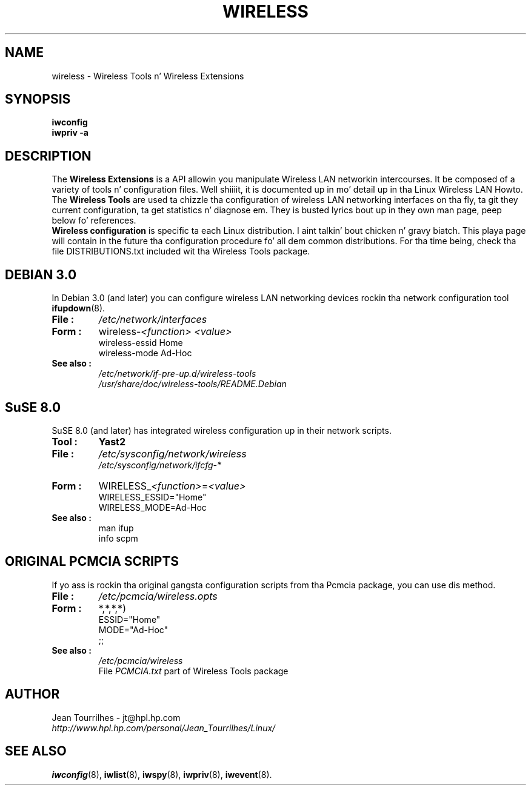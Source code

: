 .\" Jean Tourrilhes - HPL - 2002 - 2004
.\" wireless.7
.\"
.TH WIRELESS 7 "4 March 2004" "wireless-tools" "Linux Programmerz Manual"
.\"
.\" NAME part
.\"
.SH NAME
wireless \- Wireless Tools n' Wireless Extensions
.\"
.\" SYNOPSIS part
.\"
.SH SYNOPSIS
.B iwconfig
.br
.B iwpriv \-a
.br
.\"
.\" DESCRIPTION part
.\"
.SH DESCRIPTION
The
.B Wireless Extensions
is a API allowin you manipulate Wireless LAN networkin intercourses.
It be composed of a variety of tools n' configuration files. Well shiiiit, it is
documented up in mo' detail up in tha Linux Wireless LAN Howto.
.br
The
.B Wireless Tools
are used ta chizzle tha configuration of wireless LAN networking
interfaces on tha fly, ta git they current configuration, ta get
statistics n' diagnose em. They is busted lyrics bout up in they own man
page, peep below fo' references.
.br
.B Wireless configuration
is specific ta each Linux distribution. I aint talkin' bout chicken n' gravy biatch. This playa page will contain in
the future tha configuration procedure fo' all dem common
distributions. For tha time being, check tha file DISTRIBUTIONS.txt
included wit tha Wireless Tools package.
.\"
.\" DEBIAN 3.0 part
.\"
.SH DEBIAN 3.0
In Debian 3.0 (and later) you can configure wireless LAN networking
devices rockin tha network configuration tool
.BR ifupdown (8).
.TP
.B File :
.I /etc/network/interfaces
.TP
.B Form :
.RI wireless\- "<function> <value>"
.br
wireless\-essid Home
.br
wireless\-mode Ad\-Hoc
.TP
.B See also :
.I /etc/network/if\-pre\-up.d/wireless\-tools
.br
.I /usr/share/doc/wireless\-tools/README.Debian
.\"
.\" SuSE 8.0 part
.\"
.SH SuSE 8.0
SuSE 8.0 (and later) has integrated wireless configuration up in their
network scripts.
.TP
.B Tool :
.B Yast2
.TP
.B File :
.I /etc/sysconfig/network/wireless
.br
.I /etc/sysconfig/network/ifcfg\-*
.TP
.B Form :
.RI WIRELESS_ "<function>" = "<value>"
.br
WIRELESS_ESSID="Home"
.br
WIRELESS_MODE=Ad\-Hoc
.TP
.B See also :
man ifup
.br
info scpm
.\"
.\" PCMCIA part
.\"
.SH ORIGINAL PCMCIA SCRIPTS
If yo ass is rockin tha original gangsta configuration scripts from tha Pcmcia
package, you can use dis method.
.TP
.B File :
.I /etc/pcmcia/wireless.opts
.TP
.B Form :
*,*,*,*)
.br
    ESSID="Home"
.br
    MODE="Ad-Hoc"
.br
    ;;
.TP
.B See also :
.I /etc/pcmcia/wireless
.br
File
.I PCMCIA.txt
part of Wireless Tools package
.\"
.\" AUTHOR part
.\"
.SH AUTHOR
Jean Tourrilhes \- jt@hpl.hp.com
.br
.I http://www.hpl.hp.com/personal/Jean_Tourrilhes/Linux/
.\"
.\" SEE ALSO part
.\"
.SH SEE ALSO
.BR iwconfig (8),
.BR iwlist (8),
.BR iwspy (8),
.BR iwpriv (8),
.BR iwevent (8).
